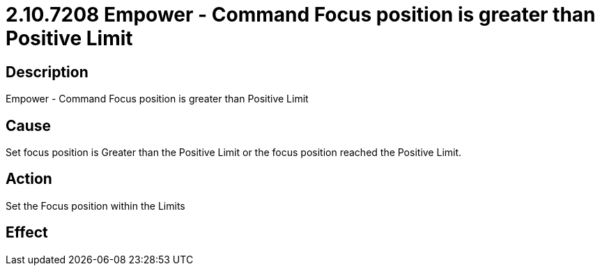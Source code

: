 = 2.10.7208 Empower - Command Focus position is greater than Positive Limit
:imagesdir: img

== Description

Empower - Command Focus position is greater than Positive Limit

== Cause
Set focus position is Greater than the Positive Limit or the focus position reached the Positive Limit.
 

== Action
Set the Focus position within the Limits
 

== Effect 
 


